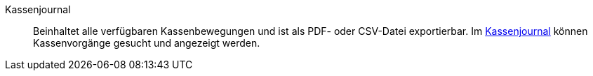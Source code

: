 [#kassenjournal]
Kassenjournal:: Beinhaltet alle verfügbaren Kassenbewegungen und ist als PDF- oder CSV-Datei exportierbar. Im <<pos/pos-einrichten#400, Kassenjournal>> können Kassenvorgänge gesucht und angezeigt werden.